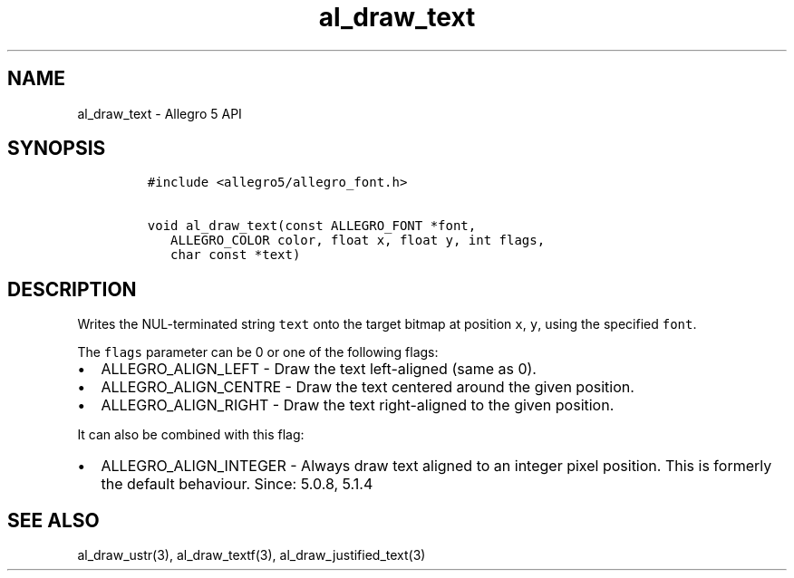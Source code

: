 .TH al_draw_text 3 "" "Allegro reference manual"
.SH NAME
.PP
al_draw_text \- Allegro 5 API
.SH SYNOPSIS
.IP
.nf
\f[C]
#include\ <allegro5/allegro_font.h>

void\ al_draw_text(const\ ALLEGRO_FONT\ *font,
\ \ \ ALLEGRO_COLOR\ color,\ float\ x,\ float\ y,\ int\ flags,
\ \ \ char\ const\ *text)\ 
\f[]
.fi
.SH DESCRIPTION
.PP
Writes the NUL\-terminated string \f[C]text\f[] onto the target bitmap
at position \f[C]x\f[], \f[C]y\f[], using the specified \f[C]font\f[].
.PP
The \f[C]flags\f[] parameter can be 0 or one of the following flags:
.IP \[bu] 2
ALLEGRO_ALIGN_LEFT \- Draw the text left\-aligned (same as 0).
.IP \[bu] 2
ALLEGRO_ALIGN_CENTRE \- Draw the text centered around the given
position.
.IP \[bu] 2
ALLEGRO_ALIGN_RIGHT \- Draw the text right\-aligned to the given
position.
.PP
It can also be combined with this flag:
.IP \[bu] 2
ALLEGRO_ALIGN_INTEGER \- Always draw text aligned to an integer pixel
position.
This is formerly the default behaviour.
Since: 5.0.8, 5.1.4
.SH SEE ALSO
.PP
al_draw_ustr(3), al_draw_textf(3), al_draw_justified_text(3)

